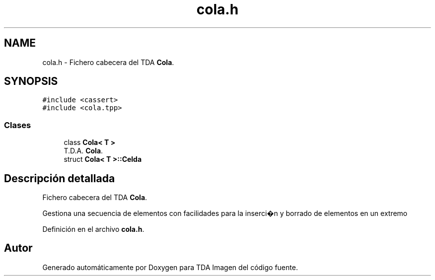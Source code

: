 .TH "cola.h" 3 "Domingo, 6 de Diciembre de 2020" "TDA Imagen" \" -*- nroff -*-
.ad l
.nh
.SH NAME
cola.h \- Fichero cabecera del TDA \fBCola\fP\&.  

.SH SYNOPSIS
.br
.PP
\fC#include <cassert>\fP
.br
\fC#include <cola\&.tpp>\fP
.br

.SS "Clases"

.in +1c
.ti -1c
.RI "class \fBCola< T >\fP"
.br
.RI "T\&.D\&.A\&. \fBCola\fP\&. "
.ti -1c
.RI "struct \fBCola< T >::Celda\fP"
.br
.in -1c
.SH "Descripción detallada"
.PP 
Fichero cabecera del TDA \fBCola\fP\&. 

Gestiona una secuencia de elementos con facilidades para la inserci�n y borrado de elementos en un extremo 
.PP
Definición en el archivo \fBcola\&.h\fP\&.
.SH "Autor"
.PP 
Generado automáticamente por Doxygen para TDA Imagen del código fuente\&.

